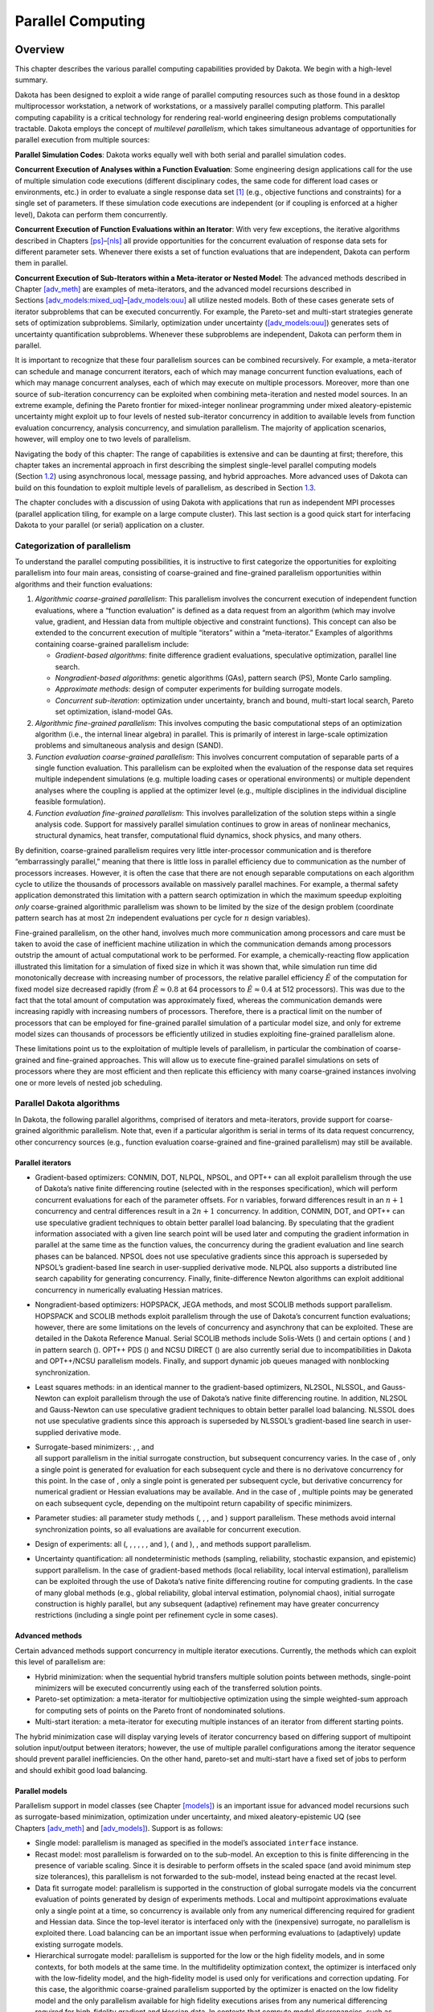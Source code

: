 .. _parallel:

Parallel Computing
==================

.. _`parallel:overview`:

Overview
--------

This chapter describes the various parallel computing capabilities
provided by Dakota. We begin with a high-level summary.

Dakota has been designed to exploit a wide range of parallel computing
resources such as those found in a desktop multiprocessor workstation, a
network of workstations, or a massively parallel computing platform.
This parallel computing capability is a critical technology for
rendering real-world engineering design problems computationally
tractable. Dakota employs the concept of *multilevel parallelism*, which
takes simultaneous advantage of opportunities for parallel execution
from multiple sources:

**Parallel Simulation Codes**: Dakota works equally well with both
serial and parallel simulation codes.

**Concurrent Execution of Analyses within a Function Evaluation**: Some
engineering design applications call for the use of multiple simulation
code executions (different disciplinary codes, the same code for
different load cases or environments, etc.) in order to evaluate a
single response data set [1]_ (e.g., objective functions and
constraints) for a single set of parameters. If these simulation code
executions are independent (or if coupling is enforced at a higher
level), Dakota can perform them concurrently.

**Concurrent Execution of Function Evaluations within an Iterator**:
With very few exceptions, the iterative algorithms described in
Chapters `[ps] <#ps>`__–`[nls] <#nls>`__ all provide opportunities for
the concurrent evaluation of response data sets for different parameter
sets. Whenever there exists a set of function evaluations that are
independent, Dakota can perform them in parallel.

**Concurrent Execution of Sub-Iterators within a Meta-iterator or Nested
Model**: The advanced methods described in
Chapter `[adv_meth] <#adv_meth>`__ are examples of meta-iterators, and
the advanced model recursions described in
Sections `[adv_models:mixed_uq] <#adv_models:mixed_uq>`__–`[adv_models:ouu] <#adv_models:ouu>`__
all utilize nested models. Both of these cases generate sets of iterator
subproblems that can be executed concurrently. For example, the
Pareto-set and multi-start strategies generate sets of optimization
subproblems. Similarly, optimization under uncertainty
(`[adv_models:ouu] <#adv_models:ouu>`__) generates sets of uncertainty
quantification subproblems. Whenever these subproblems are independent,
Dakota can perform them in parallel.

It is important to recognize that these four parallelism sources can be
combined recursively. For example, a meta-iterator can schedule and
manage concurrent iterators, each of which may manage concurrent
function evaluations, each of which may manage concurrent analyses, each
of which may execute on multiple processors. Moreover, more than one
source of sub-iteration concurrency can be exploited when combining
meta-iteration and nested model sources. In an extreme example, defining
the Pareto frontier for mixed-integer nonlinear programming under mixed
aleatory-epistemic uncertainty might exploit up to four levels of nested
sub-iterator concurrency in addition to available levels from function
evaluation concurrency, analysis concurrency, and simulation
parallelism. The majority of application scenarios, however, will employ
one to two levels of parallelism.

Navigating the body of this chapter: The range of capabilities is
extensive and can be daunting at first; therefore, this chapter takes an
incremental approach in first describing the simplest single-level
parallel computing models (Section `1.2 <#parallel:SLP>`__) using
asynchronous local, message passing, and hybrid approaches. More
advanced uses of Dakota can build on this foundation to exploit multiple
levels of parallelism, as described in Section `1.3 <#parallel:MLP>`__.

The chapter concludes with a discussion of using Dakota with
applications that run as independent MPI processes (parallel application
tiling, for example on a large compute cluster). This last section is a
good quick start for interfacing Dakota to your parallel (or serial)
application on a cluster.

.. _`parallel:overview:cat`:

Categorization of parallelism
~~~~~~~~~~~~~~~~~~~~~~~~~~~~~

To understand the parallel computing possibilities, it is instructive to
first categorize the opportunities for exploiting parallelism into four
main areas, consisting of coarse-grained and
fine-grained parallelism opportunities within algorithms and their
function evaluations:

#. *Algorithmic coarse-grained parallelism*: This parallelism involves
   the concurrent execution of independent function evaluations, where a
   “function evaluation” is defined as a data request from an algorithm
   (which may involve value, gradient, and Hessian data from multiple
   objective and constraint functions). This concept can also be
   extended to the concurrent execution of multiple “iterators” within a
   “meta-iterator.” Examples of algorithms containing coarse-grained
   parallelism include:

   -  *Gradient-based algorithms*: finite difference gradient
      evaluations, speculative optimization, parallel line search.

   -  *Nongradient-based algorithms*: genetic algorithms (GAs), pattern
      search (PS), Monte Carlo sampling.

   -  *Approximate methods*: design of computer experiments for building
      surrogate models.

   -  *Concurrent sub-iteration*: optimization under uncertainty, branch
      and bound, multi-start local search, Pareto set optimization,
      island-model GAs.

#. *Algorithmic fine-grained parallelism*: This involves computing the
   basic computational steps of an optimization algorithm (i.e., the
   internal linear algebra) in parallel. This is primarily of interest
   in large-scale optimization problems and simultaneous analysis and
   design (SAND).

#. *Function evaluation coarse-grained parallelism*: This involves
   concurrent computation of separable parts of a single function
   evaluation. This parallelism can be exploited when the evaluation of
   the response data set requires multiple independent simulations (e.g.
   multiple loading cases or operational environments) or multiple
   dependent analyses where the coupling is applied at the optimizer
   level (e.g., multiple disciplines in the individual discipline
   feasible formulation).

#. *Function evaluation fine-grained parallelism*: This involves
   parallelization of the solution steps within a single analysis code.
   Support for massively parallel simulation continues to grow in areas
   of nonlinear mechanics, structural dynamics, heat transfer,
   computational fluid dynamics, shock physics, and many others.

By definition, coarse-grained parallelism requires very little
inter-processor communication and is therefore “embarrassingly
parallel,” meaning that there is little loss in parallel efficiency due
to communication as the number of processors increases. However, it is
often the case that there are not enough separable computations on each
algorithm cycle to utilize the thousands of processors available on
massively parallel machines. For example, a thermal safety
application demonstrated this limitation with
a pattern search optimization in which the maximum speedup exploiting
*only* coarse-grained algorithmic parallelism was shown to be limited by
the size of the design problem (coordinate pattern search has at most
:math:`2n` independent evaluations per cycle for :math:`n` design
variables).

Fine-grained parallelism, on the other hand, involves much more
communication among processors and care must be taken to avoid the case
of inefficient machine utilization in which the communication demands
among processors outstrip the amount of actual computational work to be
performed. For example, a chemically-reacting flow
application illustrated this limitation for a
simulation of fixed size in which it was shown that, while simulation
run time did monotonically decrease with increasing number of
processors, the relative parallel efficiency :math:`\hat{E}` of the
computation for fixed model size decreased rapidly (from
:math:`\hat{E} \approx 0.8` at 64 processors to
:math:`\hat{E} \approx 0.4` at 512 processors). This was due to the fact
that the total amount of computation was approximately fixed, whereas
the communication demands were increasing rapidly with increasing
numbers of processors. Therefore, there is a practical limit on the
number of processors that can be employed for fine-grained parallel
simulation of a particular model size, and only for extreme model sizes
can thousands of processors be efficiently utilized in studies
exploiting fine-grained parallelism alone.

These limitations point us to the exploitation of multiple levels of
parallelism, in particular the combination of coarse-grained and
fine-grained approaches. This will allow us to execute fine-grained
parallel simulations on sets of processors where they are most efficient
and then replicate this efficiency with many coarse-grained instances
involving one or more levels of nested job scheduling.

.. _`parallel:algorithms`:

Parallel Dakota algorithms
~~~~~~~~~~~~~~~~~~~~~~~~~~

In Dakota, the following parallel algorithms, comprised of iterators and
meta-iterators, provide support for coarse-grained algorithmic
parallelism. Note that, even if a particular algorithm is serial in
terms of its data request concurrency, other concurrency sources (e.g.,
function evaluation coarse-grained and fine-grained parallelism) may
still be available.

.. _`parallel:algorithms:iterators`:

Parallel iterators
^^^^^^^^^^^^^^^^^^

-  Gradient-based optimizers: CONMIN, DOT, NLPQL, NPSOL, and OPT++ can
   all exploit parallelism through the use of Dakota’s native finite
   differencing routine (selected with in the responses specification),
   which will perform concurrent evaluations for each of the parameter
   offsets. For ``n`` variables, forward differences result in an
   :math:`n+1` concurrency and central differences result in a
   :math:`2n+1` concurrency. In addition, CONMIN, DOT, and OPT++ can use
   speculative gradient techniques to obtain
   better parallel load balancing. By speculating that the gradient
   information associated with a given line search point will be used
   later and computing the gradient information in parallel at the same
   time as the function values, the concurrency during the gradient
   evaluation and line search phases can be balanced. NPSOL does not use
   speculative gradients since this approach is superseded by NPSOL’s
   gradient-based line search in user-supplied derivative mode. NLPQL
   also supports a distributed line search capability for generating
   concurrency. Finally, finite-difference
   Newton algorithms can exploit additional concurrency in numerically
   evaluating Hessian matrices.

-  Nongradient-based optimizers: HOPSPACK, JEGA methods, and most SCOLIB
   methods support parallelism. HOPSPACK and SCOLIB methods exploit
   parallelism through the use of Dakota’s concurrent function
   evaluations; however, there are some limitations on the levels of
   concurrency and asynchrony that can be exploited. These are detailed
   in the Dakota Reference Manual. Serial SCOLIB methods include
   Solis-Wets () and certain options ( and ) in pattern search (). OPT++
   PDS () and NCSU DIRECT () are also currently serial due to
   incompatibilities in Dakota and OPT++/NCSU parallelism models.
   Finally, and support dynamic job queues managed with nonblocking
   synchronization.

-  Least squares methods: in an identical manner to the gradient-based
   optimizers, NL2SOL, NLSSOL, and Gauss-Newton can exploit parallelism
   through the use of Dakota’s native finite differencing routine. In
   addition, NL2SOL and Gauss-Newton can use speculative gradient
   techniques to obtain better parallel load balancing. NLSSOL does not
   use speculative gradients since this approach is superseded by
   NLSSOL’s gradient-based line search in user-supplied derivative mode.

-  | Surrogate-based minimizers: , , and
   | all support parallelism in the initial surrogate construction, but
     subsequent concurrency varies. In the case of , only a single point
     is generated for evaluation for each subsequent cycle and there is
     no derivatove concurrency for this point. In the case of , only a
     single point is generated per subsequent cycle, but derivative
     concurrency for numerical gradient or Hessian evaluations may be
     available. And in the case of , multiple points may be generated on
     each subsequent cycle, depending on the multipoint return
     capability of specific minimizers.

-  Parameter studies: all parameter study methods (, , , and ) support
   parallelism. These methods avoid internal synchronization points, so
   all evaluations are available for concurrent execution.

-  Design of experiments: all (, , , , , , and ), ( and ), , and methods
   support parallelism.

-  Uncertainty quantification: all nondeterministic methods (sampling,
   reliability, stochastic expansion, and epistemic) support
   parallelism. In the case of gradient-based methods (local
   reliability, local interval estimation), parallelism can be exploited
   through the use of Dakota’s native finite differencing routine for
   computing gradients. In the case of many global methods (e.g., global
   reliability, global interval estimation, polynomial chaos), initial
   surrogate construction is highly parallel, but any subsequent
   (adaptive) refinement may have greater concurrency restrictions
   (including a single point per refinement cycle in some cases).

.. _`parallel:algorithms:adv_meth`:

Advanced methods
^^^^^^^^^^^^^^^^

Certain advanced methods support concurrency in multiple iterator
executions. Currently, the methods which can exploit this level of
parallelism are:

-  Hybrid minimization: when the sequential hybrid transfers multiple
   solution points between methods, single-point minimizers will be
   executed concurrently using each of the transferred solution points.

-  Pareto-set optimization: a meta-iterator for multiobjective
   optimization using the simple weighted-sum approach for computing
   sets of points on the Pareto front of nondominated solutions.

-  Multi-start iteration: a meta-iterator for executing multiple
   instances of an iterator from different starting points.

The hybrid minimization case will display varying levels of iterator
concurrency based on differing support of multipoint solution
input/output between iterators; however, the use of multiple parallel
configurations among the iterator sequence should prevent parallel
inefficiencies. On the other hand, pareto-set and multi-start have a
fixed set of jobs to perform and should exhibit good load balancing.

.. _`parallel:algorithms:models`:

Parallel models
^^^^^^^^^^^^^^^

Parallelism support in model classes (see
Chapter `[models] <#models>`__) is an important issue for advanced model
recursions such as surrogate-based minimization, optimization under
uncertainty, and mixed aleatory-epistemic UQ (see
Chapters `[adv_meth] <#adv_meth>`__ and `[adv_models] <#adv_models>`__).
Support is as follows:

-  Single model: parallelism is managed as specified in the model’s
   associated ``interface`` instance.

-  Recast model: most parallelism is forwarded on to the sub-model. An
   exception to this is finite differencing in the presence of variable
   scaling. Since it is desirable to perform offsets in the scaled space
   (and avoid minimum step size tolerances), this parallelism is not
   forwarded to the sub-model, instead being enacted at the recast
   level.

-  Data fit surrogate model: parallelism is supported in the
   construction of global surrogate models via the concurrent evaluation
   of points generated by design of experiments methods. Local and
   multipoint approximations evaluate only a single point at a time, so
   concurrency is available only from any numerical differencing
   required for gradient and Hessian data. Since the top-level iterator
   is interfaced only with the (inexpensive) surrogate, no parallelism
   is exploited there. Load balancing can be an important issue when
   performing evaluations to (adaptively) update existing surrogate
   models.

-  Hierarchical surrogate model: parallelism is supported for the low or
   the high fidelity models, and in some contexts, for both models at
   the same time. In the multifidelity optimization context, the
   optimizer is interfaced only with the low-fidelity model, and the
   high-fidelity model is used only for verifications and correction
   updating. For this case, the algorithmic coarse-grained parallelism
   supported by the optimizer is enacted on the low fidelity model and
   the only parallelism available for high fidelity executions arises
   from any numerical differencing required for high-fidelity gradient
   and Hessian data. In contexts that compute model discrepancies, such
   as multifidelity UQ, the algorithmic concurrency involves evaluation
   of both low and high fidelity models, so parallel schedulers can
   exploit simultaneous concurrency for both models.

-  Nested model: concurrent executions of the optional interface and
   concurrent executions of the sub-iterator are supported and are
   synchronized in succession. Currently, synchronization is blocking
   (all concurrent evaluations are completed before new batches are
   scheduled); nonblocking schedulers (see `1.2 <#parallel:SLP>`__) may
   be supported in time. Nested model concurrency and meta-iterator
   concurrency (Section `1.1.2.2 <#parallel:algorithms:adv_meth>`__) may
   be combined within an arbitrary number of levels of recursion.
   Primary clients for this capability include optimization under
   uncertainty and mixed aleatory-epistemic UQ (see
   Section `[models:nested] <#models:nested>`__).

.. _`parallel:SLP`:

Single-level parallelism
------------------------

Dakota’s parallel facilities support a broad range of computing
hardware, from custom massively parallel supercomputers on the high end,
to clusters and networks of workstations in the middle range, to desktop
multiprocessors on the low end. Given the reduced scale in the middle to
low ranges, it is more common to exploit only one of the levels of
parallelism; however, this can still be quite effective in reducing the
time to obtain a solution. Three single-level parallelism models will be
discussed, and are depicted in Figure `1.1 <#parallel:figure03>`__:

.. figure:: img/ex_in_hy_job_management.png
   :alt: External, internal, and hybrid job management.
   :name: parallel:figure03
   :width: 60mm

   External, internal, and hybrid job management.

-  *asynchronous local*: Dakota executes on a single processor, but
   launches multiple jobs concurrently using asynchronous job launching
   techniques.

-  *message passing*: Dakota executes in parallel using message passing
   to communicate between processors. A single job is launched per
   processor using synchronous job launching techniques.

-  *hybrid*: a combination of message passing and asynchronous local.
   Dakota executes in parallel across multiple processors and launches
   concurrent jobs on each processor.

In each of these cases, jobs are executing concurrently and must be
collected in some manner for return to an algorithm. Blocking and
nonblocking approaches are provided for this, where the blocking
approach is used in most cases:

-  *blocking synchronization*: all jobs in the queue are completed
   before exiting the scheduler and returning the set of results to the
   algorithm. The job queue fills and then empties completely, which
   provides a synchronization point for the algorithm.

-  *nonblocking synchronization*: the job queue is dynamic, with jobs
   entering and leaving continuously. There are no defined
   synchronization points for the algorithm, which requires specialized
   algorithm logic (only currently supported by
   ``coliny_pattern_search`` and ``asynch_pattern_search``, which are
   sometimes referred to as “fully asynchronous” algorithms).

Given these job management capabilities, it is worth noting that the
popular term “asynchronous” can be ambiguous when used in isolation. In
particular, it can be important to qualify whether one is referring to
“asynchronous job launch” (synonymous with any of the three concurrent
job launch approaches described above) or “asynchronous job recovery”
(synonymous with the latter nonblocking job synchronization approach).

.. _`parallel:SLP:local`:

Asynchronous Local Parallelism
~~~~~~~~~~~~~~~~~~~~~~~~~~~~~~

This section describes software components which manage simulation
invocations local to a processor. These invocations may be either
synchronous (i.e., blocking) or asynchronous (i.e., nonblocking).
Synchronous evaluations proceed one at a time with the evaluation
running to completion before control is returned to Dakota. Asynchronous
evaluations are initiated such that control is returned to Dakota
immediately, prior to evaluation completion, thereby allowing the
initiation of additional evaluations which will execute concurrently.

The synchronous local invocation capabilities are used in two contexts:
(1) by themselves to provide serial execution on a single processor, and
(2) in combination with Dakota’s message-passing schedulers to provide
function evaluations local to each processor. Similarly, the
asynchronous local invocation capabilities are used in two contexts: (1)
by themselves to launch concurrent jobs from a single processor that
rely on external means (e.g., operating system, job queues) for
assignment to other processors, and (2) in combination with Dakota’s
message-passing schedulers to provide a hybrid parallelism (see
Section `1.2.3 <#parallel:SLP:hybrid>`__). Thus, Dakota supports any of
the four combinations of synchronous or asynchronous local combined with
message passing or without.

Asynchronous local schedulers may be used for managing concurrent
function evaluations requested by an iterator or for managing concurrent
analyses within each function evaluation. The former iterator/evaluation
concurrency supports either blocking (all jobs in the queue must be
completed by the scheduler) or nonblocking (dynamic job queue may shrink
or expand) synchronization, where blocking synchronization is used by
most iterators and nonblocking synchronization is used by fully
asynchronous algorithms such as ``asynch_pattern_search`` and
``coliny_pattern_search``. The latter evaluation/analysis concurrency is
restricted to blocking synchronization. The “Asynchronous Local” column
in Table `1.1 <#parallel:table01>`__ summarizes these capabilities.

Dakota supports three local simulation invocation approaches based on
the direct function, system call, and fork simulation interfaces. For
each of these cases, an input filter, one or more analysis drivers, and
an output filter make up the interface, as described in
Section `[interfaces:components] <#interfaces:components>`__.

.. _`parallel:SLP:local:direct`:

Direct function synchronization
^^^^^^^^^^^^^^^^^^^^^^^^^^^^^^^

The direct function capability may be used synchronously. Synchronous
operation of the direct function simulation interface involves a
standard procedure call to the input filter, if present, followed by
calls to one or more simulations, followed by a call to the output
filter, if present (refer to
Sections `[interfaces:sim] <#interfaces:sim>`__-`[interfaces:components] <#interfaces:components>`__
for additional details and examples). Each of these components must be
linked as functions within Dakota. Control does not return to the
calling code until the evaluation is completed and the response object
has been populated.

Asynchronous operation will be supported in the future and will involve
the use of multithreading (e.g., POSIX threads) to accomplish multiple
simultaneous simulations. When spawning a thread (e.g., using
``pthread_create``), control returns to the calling code after the
simulation is initiated. In this way, multiple threads can be created
simultaneously. An array of responses corresponding to the multiple
threads of execution would then be recovered in a synchronize operation
(e.g., using ``pthread_join``).

.. _`parallel:SLP:local:system`:

System call synchronization
^^^^^^^^^^^^^^^^^^^^^^^^^^^

The system call capability may be used synchronously or asynchronously.
In both cases, the ``system`` utility from the standard C library is
used. Synchronous operation of the system call simulation interface
involves spawning the system call (containing the filters and analysis
drivers bound together with parentheses and semi-colons) in the
foreground. Control does not return to the calling code until the
simulation is completed and the response file has been written. In this
case, the possibility of a race condition (see below) does not exist and
any errors during response recovery will cause an immediate abort of the
Dakota process (note: detection of the string “fail” is not a response
recovery error; see Chapter `[failure] <#failure>`__).

Asynchronous operation involves spawning the system call in the
background, continuing with other tasks (e.g., spawning other system
calls), periodically checking for process completion, and finally
retrieving the results. An array of responses corresponding to the
multiple system calls is recovered in a synchronize operation.

In this synchronize operation, completion of a function evaluation is
detected by testing for the existence of the evaluation’s results file
using the ``stat`` utility. Care must be taken
when using asynchronous system calls since they are prone to the race
condition in which the results file passes the existence test but the
recording of the function evaluation results in the file is incomplete.
In this case, the read operation performed by Dakota will result in an
error due to an incomplete data set. In order to address this problem,
Dakota contains exception handling which allows for a fixed number of
response read failures per asynchronous system call evaluation. The
number of allowed failures must have a limit, so that an actual response
format error (unrelated to the race condition) will eventually abort the
system. Therefore, to reduce the possibility of exceeding the limit on
allowable read failures, *the user’s interface should minimize the
amount of time an incomplete results file exists in the directory where
its status is being tested*. This can be accomplished through two
approaches: (1) delay the creation of the results file until the
simulation computations are complete and all of the response data is
ready to be written to the results file, or (2) perform the simulation
computations in a subdirectory, and as a last step, move the completed
results file into the main working directory where its existence is
being queried.

If concurrent simulations are executing in a shared disk space, then
care must be taken to maintain independence of the simulations. In
particular, the parameters and results files used to communicate between
Dakota and the simulation, as well as any other files used by this
simulation, must be protected from other files of the same name used by
the other concurrent simulations. With respect to the parameters and
results files, these files may be made unique through the use of the
``file_tag`` option (e.g., , , etc.) or the default temporary file
option (e.g., , etc.). However, if additional simulation files must be
protected (e.g., , , , , etc.), then an effective approach is to create
a tagged working subdirectory for each simulation instance.
Section `[interfaces:building] <#interfaces:building>`__ provides an
example system call interface that demonstrates both the use of tagged
working directories and the relocation of completed results files to
avoid the race condition.

.. _`parallel:SLP:local:fork`:

Fork synchronization
^^^^^^^^^^^^^^^^^^^^

The fork capability is quite similar to the system call; however, it has
the advantage that asynchronous fork invocations can avoid the results
file race condition that may occur with asynchronous system calls (see
Section `[interfaces:which] <#interfaces:which>`__). The fork interface
invokes the filters and analysis drivers using the ``fork`` and ``exec``
family of functions, and completion of these processes is detected using
the ``wait`` family of functions. Since ``wait`` is based on a process
id handle rather than a file existence test, an incomplete results file
is not an issue.

Depending on the platform, the fork simulation interface executes either
a ``vfork`` or a ``fork`` call. These calls generate a new child process
with its own UNIX process identification number, which functions as a
copy of the parent process (dakota). The ``execvp`` function is then
called by the child process, causing it to be replaced by the analysis
driver or filter. For synchronous operation, the parent dakota process
then awaits completion of the forked child process through a blocking
call to ``waitpid``. On most platforms, the ``fork/exec`` procedure is
efficient since it operates in a copy-on-write mode, and no copy of the
parent is actually created. Instead, the parents address space is
borrowed until the ``exec`` function is called.

The ``fork/exec`` behavior for asynchronous operation is similar to that
for synchronous operation, the only difference being that dakota invokes
multiple simulations through the ``fork/exec`` procedure prior to
recovering response results for these jobs using the ``wait`` function.
The combined use of ``fork/exec`` and ``wait`` functions in asynchronous
mode allows the scheduling of a specified number of concurrent function
evaluations and/or concurrent analyses.

.. _`parallel:SLP:local:ex`:

Asynchronous Local Example
^^^^^^^^^^^^^^^^^^^^^^^^^^

The test file computes 49 orthogonal array samples, which may be
evaluated concurrently using parallel computing. When executing Dakota
with this input file on a single processor, the following execution
syntax may be used:

.. container:: small

   ::

          dakota -i dakota_dace.in

For serial execution (the default), the interface specification within
would appear similar to

.. container:: small

   ::

          interface,
                  system
                    analysis_driver = 'text_book'

which results in function evaluation output similar to the following
(for ``output`` set to ``quiet`` mode):

.. container:: small

   ::

          >>>>> Running dace iterator.
          
          DACE method = 12 Samples = 49 Symbols = 7 Seed (user-specified) = 5
          
          ------------------------------
          Begin       I1 Evaluation    1
          ------------------------------
          text_book /tmp/fileia6gVb /tmp/filedDo5MH
          
          ------------------------------
          Begin       I1 Evaluation    2
          ------------------------------
          text_book /tmp/fileyfkQGd /tmp/fileAbmBAJ
          
          <snip>
          
          <<<<< Iterator dace completed.

where it is evident that each function evaluation is being performed
sequentially.

| For parallel execution using asynchronous local approaches, the Dakota
  execution syntax is unchanged as Dakota is still launched on a single
  processor. However, the interface specification is augmented to
  include the
| ``asynchronous`` keyword with optional concurrency limiter to indicate
  that multiple ``analysis_driver`` instances will be executed
  concurrently:

.. container:: small

   ::

          interface,
                  system asynchronous evaluation_concurrency = 4
                    analysis_driver = 'text_book'

which results in output excerpts similar to the following:

.. container:: small

   ::

          >>>>> Running dace iterator.
          
          DACE method = 12 Samples = 49 Symbols = 7 Seed (user-specified) = 5
          
          ------------------------------
          Begin       I1 Evaluation    1
          ------------------------------
          (Asynchronous job 1 added to I1 queue)
          
          ------------------------------
          Begin       I1 Evaluation    2
          ------------------------------
          (Asynchronous job 2 added to I1 queue)
          
          <snip>
          
          ------------------------------
          Begin       I1 Evaluation   49
          ------------------------------
          (Asynchronous job 49 added to I1 queue)
          
          Blocking synchronize of 49 asynchronous evaluations
          First pass: initiating 4 local asynchronous jobs
          Initiating I1 evaluation 1
          text_book /tmp/fileuLcfBp /tmp/file6XIhpm &
          Initiating I1 evaluation 2
          text_book /tmp/fileeC29dj /tmp/fileIdA22f &
          Initiating I1 evaluation 3
          text_book /tmp/fileuhCESc /tmp/fileajLgI9 &
          Initiating I1 evaluation 4
          text_book /tmp/filevJHMy6 /tmp/fileHFKip3 &
          Second pass: scheduling 45 remaining local asynchronous jobs
          Waiting on completed jobs
          I1 evaluation 1 has completed
          I1 evaluation 2 has completed
          I1 evaluation 3 has completed
          Initiating I1 evaluation 5
          text_book /tmp/fileISsjh0 /tmp/fileSaek9W &
          Initiating I1 evaluation 6
          text_book /tmp/filefN271T /tmp/fileSNYVUQ &
          Initiating I1 evaluation 7
          text_book /tmp/filebAQaON /tmp/fileaMPpHK &
          I1 evaluation 49 has completed
          
          <snip>
          
          <<<<< Iterator dace completed.

where it is evident that each of the 49 jobs is first queued and then a
blocking synchronization is performed. This synchronization uses a
simple scheduler that initiates 4 jobs and then replaces completing jobs
with new ones until all 49 are complete.

The default job concurrency for asynchronous local parallelism is all
that is available from the algorithm (49 in this case), which could be
too many for the computational resources or their usage policies. The
concurrency level specification (4 in this case) instructs the scheduler
to keep 4 jobs running concurrently, which would be appropriate for,
e.g., a dual-processor dual-core workstation. In this case, it is the
operating system’s responsibility to assign the concurrent ``text_book``
jobs to available processors/cores. Specifying greater concurrency than
that supported by the hardware will result in additional context
switching within a multitasking operating system and will generally
degrade performance. Note however that, in this example, there are a
total of 5 processes running, one for Dakota and four for the concurrent
function evaluations. Since the Dakota process checks periodically for
job completion and sleeps in between checks, it is relatively
lightweight and does not require a dedicated processor.

.. _`parallel:SLP:local:sched`:

Local evaluation scheduling options
^^^^^^^^^^^^^^^^^^^^^^^^^^^^^^^^^^^

The default behavior for asynchronous local parallelism is for Dakota to
dispatch the next evaluation the local queue when one completes (and can
optionally be specified by ``local_evaluation_scheduling dynamic``. In
some cases, the simulation code interface benefits from knowing which
job number will replace a completed job. This includes some modes of
application tiling with certain MPI implementations, where sending a job
to the correct subset of available processors is done with relative node
scheduling. The keywords ``local_evaluation_scheduling static`` forces
this behavior, so a completed evaluation will be replaced with one
congruent modulo the evaluation concurrency. For example, with 6
concurrent jobs, eval number 2 will be replaced with eval number 8.
Examples of this usage can be seen in .

.. _`parallel:SLP:message`:

Message Passing Parallelism
~~~~~~~~~~~~~~~~~~~~~~~~~~~

Dakota uses a “single program-multiple data” (SPMD) parallel programming
model. It uses message-passing routines from the Message Passing
Interface (MPI)
standard, to communicate data between processors. The SPMD designation simply denotes
that the same Dakota executable is loaded on all processors during the
parallel invocation. This differs from the MPMD model (“multiple
program-multiple data”) which would have the Dakota executable on one or
more processors communicating directly with simulator executables on
other processors. The MPMD model has some advantages, but heterogeneous
executable loads are not supported by all parallel environments.
Moreover, the MPMD model requires simulation code intrusion on the same
order as conversion to a subroutine, so subroutine conversion (see
Section `[advint:direct] <#advint:direct>`__) in a direct-linked SPMD
model is preferred.

.. _`parallel:SLP:message:part`:

Partitioning
^^^^^^^^^^^^

A level of message passing parallelism can use either of two processor
partitioning models:

-  *Dedicated master*: a single processor is dedicated to scheduling
   operations and the remaining processors are split into server
   partitions.

-  *Peer partition*: all processors are allocated to server partitions
   and the loss of a processor to scheduling is avoided.

These models are depicted in Figure `1.2 <#parallel:figure01>`__. The
peer partition is desirable since it utilizes all processors for
computation; however, it requires either the use of sophisticated
mechanisms for distributed scheduling or a problem for which static
scheduling of concurrent work performs well (see *Scheduling* below). If
neither of these characteristics is present, then use of the dedicated
master partition supports a dynamic scheduling which assures that server
idleness is minimized.

.. figure:: img/comm_partitioning.png
   :alt: Communicator partitioning models.
   :name: parallel:figure01
   :width: 70mm

   Communicator partitioning models.

.. _`parallel:SLP:message:sched`:

Scheduling
^^^^^^^^^^

The following scheduling approaches are available within a level of
message passing parallelism:

-  *Dynamic scheduling*: in the dedicated master model, the master
   processor manages a single processing queue and maintains a
   prescribed number of jobs (usually one) active on each slave. Once a
   slave server has completed a job and returned its results, the master
   assigns the next job to this slave. Thus, the job assignment on the
   master adapts to the job completion speed on the slaves. This
   provides a simple dynamic scheduler in that heterogeneous processor
   speeds and/or job durations are naturally handled, provided there are
   sufficient instances scheduled through the servers to balance the
   variation. In the case of a peer partition, dynamic schedulers can
   also be employed, provided that peer 1 can employ nonblocking
   synchronization of its local evaluations. This allows it to balance
   its local work with servicing job assignments and returns from the
   other peers.

-  *Static scheduling*: if scheduling is statically determined at
   start-up, then no master processor is needed to direct traffic and a
   peer partitioning approach is applicable. If the static schedule is a
   good one (ideal conditions), then this approach will have superior
   performance. However, heterogeneity, when not known *a priori*, can
   very quickly degrade performance since there is no mechanism to
   adapt.

Message passing schedulers may be used for managing concurrent
sub-iterator executions within a meta-iterator, concurrent evaluations
within an iterator, or concurrent analyses within an evaluation. In the
former and latter cases, the message passing scheduler is currently
restricted to blocking synchronization, in that all jobs in the queue
are completed before exiting the scheduler and returning the set of
results to the algorithm. Nonblocking message-passing scheduling is
supported for the iterator–evaluation concurrency level in support of
fully asynchronous algorithms (e.g., ``asynch_pattern_search`` and
``coliny_pattern_search``) that avoid synchronization points that can
harm scaling.

Message passing is also used within a fine-grained parallel simulation
code, although this is separate from Dakota’s capabilities (Dakota may,
at most, pass a communicator partition to the simulation). The “Message
Passing” column in Table `1.1 <#parallel:table01>`__ summarizes these
capabilities.

.. _`parallel:SLP:message:ex`:

Message Passing Example
^^^^^^^^^^^^^^^^^^^^^^^

Revisiting the test file , Dakota will now compute the 49 orthogonal
array samples using a message passing approach. In this case, a parallel
launch utility is used to execute Dakota across multiple processors
using syntax similar to the following:

.. container:: small

   ::

          mpirun -np 5 -machinefile machines dakota -i dakota_dace.in

| Since the asynchronous local parallelism will not be used, the
  interface specification does not include the
| ``asynchronous`` keyword and would appear similar to:

.. container:: small

   ::

          interface,
                  system
                    analysis_driver = 'text_book'

The relevant excerpts from the Dakota output for a dedicated master
partition and dynamic schedule, the default when the maximum concurrency
(49) exceeds the available capacity (5), would appear similar to the
following:

.. container:: small

   ::

          Running MPI Dakota executable in parallel on 5 processors.
          -----------------------------------------------------------------------------
          DAKOTA parallel configuration:
          
          Level                       num_servers    procs_per_server    partition
          -----                       -----------    ----------------    ---------
          concurrent evaluations           5                1            peer
          concurrent analyses              1                1            peer
          multiprocessor analysis          1               N/A           N/A
          
          Total parallelism levels =   1 (1 dakota, 0 analysis)
          -----------------------------------------------------------------------------
          >>>>> Executing environment.
          
          >>>>> Running dace iterator.
          
          DACE method = 12 Samples = 49 Symbols = 7 Seed (user-specified) = 5
          
          ------------------------------
          Begin       I1 Evaluation    1
          ------------------------------
          (Asynchronous job 1 added to I1 queue)
          
          ------------------------------
          Begin       I1 Evaluation    2
          ------------------------------
          (Asynchronous job 2 added to I1 queue)
          
          <snip>
          
          ------------------------------
          Begin       I1 Evaluation   49
          ------------------------------
          (Asynchronous job 49 added to I1 queue)
          
          Blocking synchronize of 49 asynchronous evaluations
          Peer dynamic schedule: first pass assigning 4 jobs among 4 remote peers
          Peer 1 assigning I1 evaluation 1 to peer 2
          Peer 1 assigning I1 evaluation 2 to peer 3
          Peer 1 assigning I1 evaluation 3 to peer 4
          Peer 1 assigning I1 evaluation 4 to peer 5
          Peer dynamic schedule: first pass launching 1 local jobs
          Initiating I1 evaluation 5
          text_book /tmp/file5LRsBu /tmp/fileT2mS65 &
          Peer dynamic schedule: second pass scheduling 44 remaining jobs
          Initiating I1 evaluation 5
          text_book /tmp/file5LRsBu /tmp/fileT2mS65 &
          Peer dynamic schedule: second pass scheduling 44 remaining jobs
          I1 evaluation 5 has completed
          Initiating I1 evaluation 6
          text_book /tmp/fileZJaODH /tmp/filewoUJaj &
          I1 evaluation 2 has returned from peer server 3
          Peer 1 assigning I1 evaluation 7 to peer 3
          I1 evaluation 4 has returned from peer server 5
          
          <snip>
          
          I1 evaluation 46 has returned from peer server 2
          I1 evaluation 49 has returned from peer server 5
          <<<<< Function evaluation summary (I1): 49 total (49 new, 0 duplicate)
          
          <<<<< Iterator dace completed.

where it is evident that each of the 49 jobs is first queued and then a
blocking synchronization is performed. This synchronization uses a
dynamic scheduler that initiates five jobs, one on each of five
evaluation servers, and then replaces completing jobs with new ones
until all 49 are complete. It is important to note that job execution
local to each of the four servers is synchronous.

.. _`parallel:SLP:hybrid`:

Hybrid Parallelism
~~~~~~~~~~~~~~~~~~

The asynchronous local approaches described in
Section `1.2.1 <#parallel:SLP:local>`__ can be considered to rely on
*external* scheduling mechanisms, since it is generally the operating
system or some external queue/load sharing software that allocates jobs
to processors. Conversely, the message-passing approaches described in
Section `1.2.2 <#parallel:SLP:message>`__ rely on *internal* scheduling
mechanisms to distribute work among processors. These two approaches
provide building blocks which can be combined in a variety of ways to
manage parallelism at multiple levels. At one extreme, Dakota can
execute on a single processor and rely completely on external means to
map all jobs to processors (i.e., using asynchronous local approaches).
At the other extreme, Dakota can execute on many processors and manage
all levels of parallelism, including the parallel simulations, using
completely internal approaches (i.e., using message passing at all
levels as in Figure `1.3 <#parallel:figure02>`__). While all-internal or
all-external approaches are common cases, many additional approaches
exist between the two extremes in which some parallelism is managed
internally and some is managed externally.

These combined approaches are referred to as *hybrid* parallelism, since
the internal distribution of work based on message-passing is being
combined with external allocation using asynchronous local
approaches [2]_. Figure `1.1 <#parallel:figure03>`__ depicts the
asynchronous local, message-passing, and hybrid approaches for a
dedicated-master partition. Approaches (b) and (c) both use MPI
message-passing to distribute work from the master to the slaves, and
approaches (a) and (c) both manage asynchronous jobs local to a
processor. The hybrid approach (c) can be seen to be a combination of
(a) and (b) since jobs are being internally distributed to slave servers
through message-passing and each slave server is managing multiple
concurrent jobs using an asynchronous local approach. From a different
perspective, one could consider (a) and (b) to be special cases within
the range of configurations supported by (c). The hybrid approach is
useful for supercomputers that maintain a service/compute node
distinction and for supercomputers or networks of workstations that
involve clusters of symmetric multiprocessors (SMPs). In the
service/compute node case, concurrent multiprocessor simulations are
launched into the compute nodes from the service node partition. While
an asynchronous local approach from a single service node would be
sufficient, spreading the application load by running Dakota in parallel
across multiple service nodes results in better
performance. If the number of concurrent jobs
to be managed in the compute partition exceeds the number of available
service nodes, then hybrid parallelism is the preferred approach. In the
case of a cluster of SMPs (or network of multiprocessor workstations),
message-passing can be used to communicate between SMPs, and
asynchronous local approaches can be used within an SMP. Hybrid
parallelism can again result in improved performance, since the total
number of Dakota MPI processes is reduced in comparison to a pure
message-passing approach over all processors.

Hybrid schedulers may be used for managing concurrent evaluations within
an iterator or concurrent analyses within an evaluation. In the former
case, blocking or nonblocking synchronization can be used, whereas the
latter case is restricted to blocking synchronization. The “Hybrid”
column in Table `1.1 <#parallel:table01>`__ summarizes these
capabilities.

.. _`parallel:SLP:hybrid:ex`:

Hybrid Example
^^^^^^^^^^^^^^

Revisiting the test file , Dakota will now compute the 49 orthogonal
array samples using a hybrid approach. As for the message passing case,
a parallel launch utility is used to execute Dakota across multiple
processors:

.. container:: small

   ::

          mpirun -np 5 -machinefile machines dakota -i dakota_dace.in

Since the asynchronous local parallelism will also be used, the
interface specification includes the ``asynchronous`` keyword and
appears similar to

.. container:: small

   ::

          interface,
                  system asynchronous evaluation_concurrency = 2
                    analysis_driver = 'text_book'

In the hybrid case, the specification of the desired concurrency level
must be included, since the default is no longer all available (as it is
for asynchronous local parallelism). Rather the default is to employ
message passing parallelism, and hybrid parallelism is only available
through the specification of asynchronous concurrency greater than one.

The relevant excerpts of the Dakota output for a peer partition and
dynamic schedule , the default when the maximum concurrency (49) exceeds
the maximum available capacity (10), would appear similar to the
following:

.. container:: small

   ::

          Running MPI Dakota executable in parallel on 5 processors.
          
          -----------------------------------------------------------------------------
          DAKOTA parallel configuration:
          
          Level           num_servers    procs_per_server    partition
          -----           -----------    ----------------    ---------
          concurrent evaluations           5                1            peer
          concurrent analyses              1                1            peer
          multiprocessor analysis          1               N/A           N/A
          
          Total parallelism levels =   1 (1 dakota, 0 analysis)
          -----------------------------------------------------------------------------
          
          >>>>> Executing environment.
          
          >>>>> Running dace iterator.
          
          DACE method = 12 Samples = 49 Symbols = 7 Seed (user-specified) = 5
          
          ------------------------------
          Begin       I1 Evaluation    1
          ------------------------------
          (Asynchronous job 1 added to I1 queue)
          
          ------------------------------
          Begin       I1 Evaluation    2
          ------------------------------
          (Asynchronous job 2 added to I1 queue)
          
          <snip>
          
          Blocking synchronize of 49 asynchronous evaluations
          Peer dynamic schedule: first pass assigning 8 jobs among 4 remote peers
          Peer 1 assigning I1 evaluation 1 to peer 2
          Peer 1 assigning I1 evaluation 2 to peer 3
          Peer 1 assigning I1 evaluation 3 to peer 4
          Peer 1 assigning I1 evaluation 4 to peer 5
          Peer 1 assigning I1 evaluation 6 to peer 2
          Peer 1 assigning I1 evaluation 7 to peer 3
          Peer 1 assigning I1 evaluation 8 to peer 4
          Peer 1 assigning I1 evaluation 9 to peer 5
          Peer dynamic schedule: first pass launching 2 local jobs
          Initiating I1 evaluation 5
          text_book /tmp/fileJU1Ez2 /tmp/fileVGZzEX &
          Initiating I1 evaluation 10
          text_book /tmp/fileKfUgKS /tmp/fileMgZXPN &
          Peer dynamic schedule: second pass scheduling 39 remaining jobs
          
          <snip>
          
          I1 evaluation 49 has completed
          I1 evaluation 43 has returned from peer server 2
          I1 evaluation 44 has returned from peer server 3
          I1 evaluation 48 has returned from peer server 4
          I1 evaluation 47 has returned from peer server 2
          I1 evaluation 45 has returned from peer server 3
          <<<<< Function evaluation summary (I1): 49 total (49 new, 0 duplicate)
          
          <<<<< Iterator dace completed.

where it is evident that each of the 49 jobs is first queued and then a
blocking synchronization is performed. This synchronization uses a
dynamic scheduler that initiates ten jobs, two on each of five
evaluation servers, and then replaces completing jobs with new ones
until all 49 are complete. It is important to note that job execution
local to each of the four servers is asynchronous.

.. _`parallel:MLP`:

Multilevel parallelism
----------------------

Parallel computers within the Department of Energy national laboratories
have achieved nearly 20 quadrillion (:math:`10^{15}`) floating point
operations per second (20 petaFLOPS) in Linpack benchmarks. Planning for
"exascale" systems, rated at 1000 petaFLOPS, is well underway. This
performance is achieved through the use of massively parallel (MP)
processing using :math:`O[10^{5}-10^{6}]` processors. In order to
harness the power of these machines for performing design, uncertainty
quantification, and other systems analyses, parallel algorithms are
needed which are scalable to thousands of processors.

Dakota supports an open-ended number of levels of nested parallelism
which, as described in Section `1.1 <#parallel:overview>`__, can be
categorized into three types of concurrent job scheduling and four types
of parallelism: (a) concurrent iterators within a meta-iterator
(scheduled by Dakota), (b) concurrent function evaluations within each
iterator (scheduled by Dakota), (c) concurrent analyses within each
function evaluation (scheduled by Dakota), and (d) multiprocessor
analyses (work distributed by a parallel analysis code). In combination,
these parallelism levels can minimize efficiency losses and achieve near
linear scaling on MP computers. Types (a) and (b) are classified as
algorithmic coarse-grained parallelism, type (c) is function evaluation
coarse-grained parallelism, and type (d) is function evaluation
fine-grained parallelism (see
Section `1.1.1 <#parallel:overview:cat>`__). Algorithmic fine-grained
parallelism is not currently supported in Dakota, although this picture
is rapidly evolving.

A particular application may support one or more of these parallelism
types, and Dakota provides for convenient selection and combination of
multiple levels. If multiple types of parallelism can be exploited, then
the question may arise as to how the amount of parallelism at each level
should be selected so as to maximize the overall parallel efficiency of
the study. For performance analysis of multilevel parallelism
formulations and detailed discussion of these issues, refer
to TODO. In many cases, *the user may simply employ
Dakota’s automatic parallelism configuration facilities,* which
implement the recommendations from the aforementioned paper.

Figure `[fig:mlp_scaling] <#fig:mlp_scaling>`__ shows typical fixed-size
scaling performance using a modified version of the extended
``text_book`` problem (see
Section `[additional:textbook] <#additional:textbook>`__). Three levels
of parallelism (concurrent evaluations within an iterator, concurrent
analyses within each evaluation, and multiprocessor analyses) are
exercised within a modest partition of processors (circa year 2000).
Despite the use of a fixed problem size and the presence of some
idleness within the scheduling at multiple levels, the efficiency is
still reasonably high [3]_. Greater efficiencies are obtainable for
scaled speedup studies (or for larger problems in fixed-size studies)
and for problems optimized for minimal scheduler idleness (by, e.g.,
managing all concurrency in as few scheduling levels as possible). Note
that speedup and efficiency are measured relative to the case of a
single instance of a multiprocessor analysis, since it was desired to
investigate the effectiveness of the Dakota schedulers independent from
the efficiency of the parallel analysis.

.. _`parallel:MLP:local`:

Asynchronous Local Parallelism
~~~~~~~~~~~~~~~~~~~~~~~~~~~~~~

In most cases, the use of asynchronous local parallelism is the
termination point for multilevel parallelism, in that any level of
parallelism lower than an asynchronous local level will be serialized
(see discussion in Section `1.3.3 <#parallel:MLP:hybrid>`__). The
exception to this rule is reforking of forked processes for concurrent
analyses within forked evaluations. In this case, a new process is
created using fork for one of several concurrent evaluations; however,
the new process is not replaced immediately using exec. Rather, the new
process is reforked to create additional child processes for executing
concurrent analyses within each concurrent evaluation process. This
capability is not supported by system calls and provides one of the key
advantages to using fork over system (see
Section `[interfaces:which] <#interfaces:which>`__).

.. _`parallel:MLP:message`:

Message Passing Parallelism
~~~~~~~~~~~~~~~~~~~~~~~~~~~

.. _`parallel:MLP:message:partitioning`:

Partitioning of levels
^^^^^^^^^^^^^^^^^^^^^^

Dakota uses MPI communicators to identify groups of processors. The
global ``MPI_COMM_WORLD`` communicator provides the total set of
processors allocated to the Dakota run. ``MPI_COMM_WORLD`` can be
partitioned into new intra-communicators which each define a set of
processors to be used for a multiprocessor server. Each of these servers
may be further partitioned to nest one level of parallelism within the
next. At the lowest parallelism level, these intra-communicators can be
passed into a simulation for use as the simulation’s computational
context, provided that the simulation has been designed, or can be
modified, to be modular on a communicator (i.e., it does not assume
ownership of ``MPI_COMM_WORLD``). New intra-communicators are created
with the ``MPI_Comm_split`` routine, and in order to send messages
between these intra-communicators, new inter-communicators are created
with calls to ``MPI_Intercomm_create``. Multiple parallel configurations
(containing a set of communicator partitions) are allocated for use in
studies with multiple iterators and models (e.g., 16 servers of 64
processors each could be used for iteration on a lower fidelity model,
followed by two servers of 512 processors each for subsequent iteration
on a higher fidelity model), and can be alternated at run time. Each of
the parallel configurations are allocated at object construction time
and are reported at the beginning of the Dakota output.

Each tier within Dakota’s nested parallelism hierarchy can use the
dedicated master and peer partition approaches described in
Section `1.2.2.1 <#parallel:SLP:message:part>`__. To recursively
partition the subcommunicators of Figure `1.2 <#parallel:figure01>`__,
``COMM1/2/3`` in the dedicated master or peer partition case would be
further subdivided using the appropriate partitioning model for the next
lower level of parallelism.

.. _`parallel:MLP:message:scheduling`:

Scheduling within levels
^^^^^^^^^^^^^^^^^^^^^^^^

.. figure:: img/recursive_partitioning.png
   :alt: Recursive partitioning for nested parallelism.
   :name: parallel:figure02
   :width: 60mm

   Recursive partitioning for nested parallelism.

Dakota is designed to allow the freedom to configure each parallelism
level with either the dedicated master partition/dynamic scheduling
combination or the peer partition/static scheduling combination. In
addition, the iterator-evaluation level supports a peer
partition/dynamic scheduling option, and certain external libraries may
provide custom options. As an example,
Figure `1.3 <#parallel:figure02>`__ shows a case in which a branch and
bound meta-iterator employs peer partition/distributed scheduling at
level 1, each optimizer partition employs concurrent function
evaluations in a dedicated master partition/dynamic scheduling model at
level 2, and each function evaluation partition employs concurrent
multiprocessor analyses in a peer partition/static scheduling model at
level 3. In this case, ``MPI_COMM_WORLD`` is subdivided into
``optCOMM1/2/3/.../\tau_{1}``, each ``optCOMM`` is further subdivided
into ``evalCOMM0`` (master) and ``evalCOMM1/2/3/.../\tau_{2}`` (slaves),
and each slave ``evalCOMM`` is further subdivided into
``analCOMM1/2/3/.../\tau_{3}``. Logic for selecting the :math:`\tau_i`
that maximize overall efficiency is discussed
in TODO.

.. _`parallel:MLP:hybrid`:

Hybrid Parallelism
~~~~~~~~~~~~~~~~~~

Hybrid parallelism approaches can take several forms when used in the
multilevel parallel context. A conceptual boundary can be considered to
exist for which all parallelism above the boundary is managed internally
using message-passing and all parallelism below the boundary is managed
externally using asynchronous local approaches. Hybrid parallelism
approaches can then be categorized based on whether this boundary
between internal and external management occurs within a parallelism
level (*intra-level*) or between two parallelism levels (*inter-level*).
In the intra-level case, the jobs for the parallelism level containing
the boundary are scheduled using a hybrid scheduler, in which a capacity
multiplier is used for the number of jobs to assign to each server. Each
server is then responsible for concurrently executing its capacity of
jobs using an asynchronous local approach. In the inter-level case, one
level of parallelism manages its parallelism internally using a
message-passing approach and the next lower level of parallelism manages
its parallelism externally using an asynchronous local approach. That
is, the jobs for the higher level of parallelism are scheduled using a
standard message-passing scheduler, in which a single job is assigned to
each server. However, each of these jobs has multiple components, as
managed by the next lower level of parallelism, and each server is
responsible for executing these sub-components concurrently using an
asynchronous local approach.

For example, consider a multiprocessor Dakota run which involves an
iterator scheduling a set of concurrent function evaluations across a
cluster of SMPs. A hybrid parallelism approach will be applied in which
message-passing parallelism is used between SMPs and asynchronous local
parallelism is used within each SMP. In the hybrid intra-level case,
multiple function evaluations would be scheduled to each SMP, as
dictated by the capacity of the SMPs, and each SMP would manage its own
set of concurrent function evaluations using an asynchronous local
approach. Any lower levels of parallelism would be serialized. In the
hybrid inter-level case, the function evaluations would be scheduled one
per SMP, and the analysis components within each of these evaluations
would be executed concurrently using asynchronous local approaches
within the SMP. Thus, the distinction can be viewed as whether the
concurrent jobs on each server in Figure `1.1 <#parallel:figure03>`__\ c
reflect the same level of parallelism as that being scheduled by the
master (intra-level) or one level of parallelism below that being
scheduled by the master (inter-level).

.. _`parallel:summary`:

Capability Summary
------------------

Table `1.1 <#parallel:table01>`__ shows a matrix of the supported job
management approaches for each of the parallelism levels, with supported
simulation interfaces and synchronization approaches shown in
parentheses. The concurrent iterator and multiprocessor analysis
parallelism levels can only be managed with message-passing approaches.
In the former case, this is due to the fact that a separate process or
thread for an iterator is not currently supported. The latter case
reflects a finer point on the definition of external parallelism
management. While a multiprocessor analysis can most certainly be
launched (e.g., using ``mpirun``/``yod``) from one of Dakota’s analysis
drivers, resulting in a parallel analysis external to Dakota (which is
consistent with asynchronous local and hybrid approaches), this
parallelism is not visible to Dakota and therefore does not qualify as
parallelism that Dakota manages (and therefore is not included in
Table `1.1 <#parallel:table01>`__). The concurrent evaluation and
analysis levels can be managed either with message-passing, asynchronous
local, or hybrid techniques, with the exceptions that the direct
interface does not support asynchronous operations (asynchronous local
or hybrid) at either of these levels and the system call interface does
not support asynchronous operations (asynchronous local or hybrid) at
the concurrent analysis level. The direct interface restrictions are
present since multithreading in not yet supported and the system call
interface restrictions result from the inability to manage concurrent
analyses within a nonblocking function evaluation system call. Finally,
nonblocking synchronization is only supported at the concurrent function
evaluation level, although it spans asynchronous local, message passing,
and hybrid parallelism options.

.. container::
   :name: parallel:table01

   .. table:: Support of job management approaches within parallelism
   levels. Shown in parentheses are supported simulation interfaces and
   supported synchronization approaches.

      +----------------+----------------+----------------+----------------+
      | **Parallelism  | **Asynchronous | **Message      | **Hybrid**     |
      | Level**        | Local**        | Passing**      |                |
      +================+================+================+================+
      | concurrent     |                | **X**          |                |
      | iterators      |                |                |                |
      | within a       |                |                |                |
      +----------------+----------------+----------------+----------------+
      | meta-iterator  |                | (blocking      |                |
      | or nested      |                | synch)         |                |
      | model          |                |                |                |
      +----------------+----------------+----------------+----------------+
      | concurrent     | **X**          | **X**          | **X**          |
      | function       |                |                |                |
      | evaluations    |                |                |                |
      +----------------+----------------+----------------+----------------+
      | within an      | (system, fork) | (system, fork, | (system, fork) |
      | iterator       |                | direct)        |                |
      +----------------+----------------+----------------+----------------+
      |                | (blocking,     | (blocking,     | (blocking,     |
      |                | nonblocking)   | nonblocking)   | nonblocking)   |
      +----------------+----------------+----------------+----------------+
      | concurrent     | **X**          | **X**          | **X**          |
      | analyses       |                |                |                |
      +----------------+----------------+----------------+----------------+
      | within a       | (fork only)    | (system, fork, | (fork only)    |
      | function       |                | direct)        |                |
      | evaluation     |                |                |                |
      +----------------+----------------+----------------+----------------+
      |                | (blocking      | (blocking      | (blocking      |
      |                | synch)         | synch)         | synch)         |
      +----------------+----------------+----------------+----------------+
      | fine-grained   |                | **X**          |                |
      | parallel       |                |                |                |
      | analysis       |                |                |                |
      +----------------+----------------+----------------+----------------+

.. _`parallel:running`:

Running a Parallel Dakota Job
-----------------------------

Section `1.2 <#parallel:SLP>`__ provides a few examples of serial and
parallel execution of Dakota using asynchronous local, message passing,
and hybrid approaches to single-level parallelism. The following
sections provides a more complete discussion of the parallel execution
syntax and available specification controls.

.. _`parallel:running:single`:

Single-processor execution
~~~~~~~~~~~~~~~~~~~~~~~~~~

The command for running Dakota on a single-processor and exploiting
asynchronous local parallelism is the same as for running Dakota on a
single-processor for a serial study, e.g.:

.. container:: small

   ::

          dakota -i dakota.in > dakota.out

See
Section `[tutorial:installation:running] <#tutorial:installation:running>`__
for additional information on single-processor command syntax.

.. _`parallel:running:multiprocessor`:

Multiprocessor execution
~~~~~~~~~~~~~~~~~~~~~~~~

Running a Dakota job on multiple processors requires the use of an
executable loading facility such as ``mpirun``, ``mpiexec``, ``poe``, or
``yod``. On a network of workstations, the ``mpirun`` script is commonly
used to initiate a parallel Dakota job, e.g.:

.. container:: small

   ::

          mpirun -np 12 dakota -i dakota.in > dakota.out
          mpirun -machinefile machines -np 12 dakota -i dakota.in > dakota.out

where both examples specify the use of 12 processors, the former
selecting them from a default system resources file and the latter
specifying particular machines in a machine file
(see TODO for details).

On a massively parallel computer, the familiar mpirun/mpiexec options
may be replaced with other launch scripts as dictated by the particular
software stack, e.g.:

.. container:: small

   ::

          yod -sz 512 dakota -i dakota.in > dakota.out

In each of these cases, MPI command line arguments are used by MPI
(extracted first in the call to ``MPI_Init``) and Dakota command line
arguments are used by Dakota (extracted second by Dakota’s command line
handler).

Finally, when running on computer resources that employ NQS/PBS batch
schedulers, the single-processor ``dakota`` command syntax or the
multiprocessor ``mpirun`` command syntax might be contained within an
executable script file which is submitted to the batch queue. For
example, a command

.. container:: small

   ::

          qsub -l size=512 run_dakota

could be submitted to a PBS queue for execution. The NQS syntax is
similar:

.. container:: small

   ::

          qsub -q snl -lP 512 -lT 6:00:00 run_dakota

These commands allocate 512 compute nodes for the study, and execute the
script on a service node. If this script contains a single-processor
``dakota`` command, then Dakota will execute on a single service node
from which it can launch parallel simulations into the compute nodes
using analysis drivers that contain ``yod`` commands (any ``yod``
executions occurring at any level underneath the script are mapped to
the 512 compute node allocation). If the script submitted to ``qsub``
contains a multiprocessor ``mpirun`` command, then Dakota will execute
across multiple service nodes so that it can spread the application load
in either a message-passing or hybrid parallelism approach. Again,
analysis drivers containing ``yod`` commands would be responsible for
utilizing the 512 compute nodes. And, finally, if the script submitted
to ``qsub`` contains a ``yod`` of the ``dakota`` executable, then Dakota
will execute directly on the compute nodes and manage all of the
parallelism internally (note that a ``yod`` of this type without a
``qsub`` would be mapped to the interactive partition, rather than to
the batch partition).

Not all supercomputers employ the same model for service/compute
partitions or provide the same support for tiling of concurrent
multiprocessor simulations within a single NQS/PBS allocation. For this
reason, templates for parallel job configuration are being catalogued
within (in the software distributions) that are intended to provide
guidance for individual machine idiosyncrasies.

Dakota relies on hints from the runtime environment and command line
arguments to detect when it has been launched in parallel. Due to the
large number of HPC vendors and MPI implementations, parallel launch is
not always detected properly. A parallel launch is indicated by the
status message

.. container:: small

   ::

        Running MPI Dakota executable in parallel on N processors. 

which is written to the console near the beginning of the Dakota run.

Beginning with release 6.5, if Dakota incorrectly detects a parallel
launch, automatic detection can be overriden by setting the environment
variable ``DAKOTA_RUN_PARALLEL``. If the first character is set to
``1``, ``t``, or ``T``, Dakota will configure itself to run in parallel.
If the variable exists but is set to anything else, Dakota will
configure itself to run in serial mode.

.. _`parallel:spec`:

Specifying Parallelism
----------------------

Given an allotment of processors, Dakota contains logic based on the
theoretical work in TODO to automatically determine
an efficient parallel configuration, consisting of partitioning and
scheduling selections for each of the parallelism levels. This logic
accounts for problem size, the concurrency supported by particular
iterative algorithms, and any user inputs or overrides.

Concurrency is pushed up for most parallelism levels. That is, available
processors will be assigned to concurrency at the higher parallelism
levels first as we partition from the top down. If more processors are
available than needed for concurrency at a level, then the server size
is increased to support concurrency in the next lower level of
parallelism. This process is continued until all available processors
have been assigned. These assignments can be overridden by the user by
specifying a number of servers, processors per server, or both, for the
concurrent iterator, evaluation, and analysis parallelism levels. For
example, if it is desired to parallelize concurrent analyses within each
function evaluation, then an ``evaluation_servers = 1`` override would
serialize the concurrent function evaluations level and ensure processor
availability for concurrent analyses.

The exception to this push up of concurrency occurs for
concurrent-iterator parallelism levels, since iterator executions tend
to have high variability in duration whenever they utilize feedback of
results. For these levels, concurrency is pushed down since it is
generally best to serialize the levels with the highest job variation
and exploit concurrency elsewhere.

Partition type (master or peer) may also be specified for each level,
and peer scheduling type (dynamic or static) may be specified at the
level of evaluation concurrency. However, these selections may be
overridden by Dakota if they are inconsistent with the number of
user-requested servers, processors per server, and available processors.

In the following sections, the user inputs and overrides are described,
followed by specification examples for single and multi-processor Dakota
executions.

.. _`parallel:spec:interface`:

The interface specification
~~~~~~~~~~~~~~~~~~~~~~~~~~~

| Specifying parallelism within an interface can involve the use of the
  ,
| , and keywords to specify concurrency local to a processor (i.e.,
  asynchronous local parallelism). This specification has dual uses:

-  When running Dakota on a single-processor, the ``asynchronous``
   keyword specifies the use of asynchronous invocations local to the
   processor (these jobs then rely on external means to be allocated to
   other processors). The default behavior is to simultaneously launch
   all function evaluations available from the iterator as well as all
   available analyses within each function evaluation. In some cases,
   the default behavior can overload a machine or violate a usage
   policy, resulting in the need to limit the number of concurrent jobs
   using the ``evaluation_concurrency`` and ``analysis_concurrency``
   specifications.

-  When executing Dakota across multiple processors and managing jobs
   with a message-passing scheduler, the ``asynchronous`` keyword
   specifies the use of asynchronous invocations local to each server
   processor, resulting in a hybrid parallelism approach (see
   Section `1.2.3 <#parallel:SLP:hybrid>`__). In this case, the default
   behavior is one job per server, which must be overridden with an
   ``evaluation_concurrency`` specification and/or an
   ``analysis_concurrency`` specification. When a hybrid parallelism
   approach is specified, the capacity of the servers (used in the
   automatic configuration logic) is defined as the number of servers
   times the number of asynchronous jobs per server.

In both cases, the scheduling of local evaluations is dynamic by
default, but may be explicitly selected or overriden using
``local_evaluation_scheduling dynamic`` or ``static``.

In addition, ``evaluation_servers``, ``processors_per_evaluation``, and
``evaluation_scheduling`` keywords can be used to override the automatic
parallel configuration for concurrent function evaluations. Evaluation
scheduling may be selected to be ``master`` or ``peer``, where the
latter must be further specified to be ``dynamic`` or ``static``.

To override the automatic parallelism configuration for concurrent
analyses, the ``analysis_servers`` and ``analysis_scheduling`` keywords
may be specified, and the ``processors_per_analysis`` keyword can be
used to override the automatic parallelism configuration for the size of
multiprocessor analyses used in a direct function simulation interface.
Scheduling options for this level include ``master`` or ``peer``, where
the latter is static (no dynamic peer option supported). Each of these
keywords appears as part of the interface commands specification in the
Dakota Reference Manual.

.. _`parallel:spec:meta`:

The meta-iterator and nested model specifications
~~~~~~~~~~~~~~~~~~~~~~~~~~~~~~~~~~~~~~~~~~~~~~~~~

To specify concurrency in sub-iterator executions within meta-iterators
and nested models, the , , and keywords are used to override the
automatic parallelism configuration. For this level, the available
scheduling options are or , where the latter is static (no dynamic peer
option supported). See the method and model commands specification in
the Dakota Reference Manual for additional details.

.. _`parallel:spec:single`:

Single-processor Dakota specification
~~~~~~~~~~~~~~~~~~~~~~~~~~~~~~~~~~~~~

Specifying a single-processor Dakota job that exploits parallelism
through asynchronous local approaches (see
Figure `1.1 <#parallel:figure03>`__\ a) requires inclusion of the
``asynchronous`` keyword in the interface specification. Once the input
file is defined, single-processor Dakota jobs are executed using the
command syntax described previously in
Section `1.5.1 <#parallel:running:single>`__.

.. _`parallel:spec:single:example1`:

Example 1
^^^^^^^^^

For example, the following specification runs an NPSOL optimization
which will perform asynchronous finite differencing:

.. container:: small

   ::

          method,
                  npsol_sqp

          variables,
                  continuous_design = 5
                    initial_point  0.2  0.05 0.08 0.2  0.2
                    lower_bounds   0.15 0.02 0.05 0.1  0.1
                    upper_bounds   2.0  2.0  2.0  2.0  2.0

          interface,
                  system,
                    asynchronous
                    analysis_drivers = 'text_book'

          responses,
                  num_objective_functions = 1
                  num_nonlinear_inequality_constraints = 2
                  numerical_gradients
                    interval_type central
                    method_source dakota
                    fd_gradient_step_size = 1.e-4
                  no_hessians

Note that ``method_source`` ``dakota`` selects Dakota’s internal finite
differencing routine so that the concurrency in finite difference
offsets can be exploited. In this case, central differencing has been
selected and 11 function evaluations (one at the current point plus two
offsets in each of five variables) can be performed simultaneously for
each NPSOL response request. These 11 evaluations will be launched with
system calls in the background and presumably assigned to additional
processors through the operating system of a multiprocessor compute
server or other comparable method. The concurrency specification may be
included if it is necessary to limit the maximum number of simultaneous
evaluations. For example, if a maximum of six compute processors were
available, the command

.. container:: small

   ::

          evaluation_concurrency = 6

could be added to the ``asynchronous`` specification within the
``interface`` keyword from the preceding example.

.. _`parallel:spec:single:example2`:

Example 2
^^^^^^^^^

If, in addition, multiple analyses can be executed concurrently within a
function evaluation (e.g., from multiple load cases or disciplinary
analyses that must be evaluated to compute the response data set), then
an input specification similar to the following could be used:

.. container:: small

   ::

          method,
                  npsol_sqp

          variables,
                  continuous_design = 5
                    initial_point  0.2  0.05 0.08 0.2  0.2
                    lower_bounds   0.15 0.02 0.05 0.1  0.1
                    upper_bounds   2.0  2.0  2.0  2.0  2.0

          interface,
                  fork
                    asynchronous
                      evaluation_concurrency = 6
                      analysis_concurrency = 3
                    analysis_drivers = 'text_book1' 'text_book2' 'text_book3'

          responses,
                  num_objective_functions = 1
                  num_nonlinear_inequality_constraints = 2
                  numerical_gradients
                    method_source dakota
                    interval_type central
                    fd_gradient_step_size = 1.e-4
                  no_hessians

In this case, the default concurrency with just an ``asynchronous``
specification would be all 11 function evaluations and all 3 analyses,
which can be limited by the and specifications. The input file above
limits the function evaluation concurrency, but not the analysis
concurrency (a specification of 3 is the default in this case and could
be omitted). Changing the input to ``evaluation_concurrency = 1`` would
serialize the function evaluations, and changing the input to
``analysis_concurrency = 1`` would serialize the analyses.

.. _`parallel:spec:multi`:

Multiprocessor Dakota specification
~~~~~~~~~~~~~~~~~~~~~~~~~~~~~~~~~~~

In multiprocessor executions, server evaluations are synchronous
(Figure `1.1 <#parallel:figure03>`__\ b) by default and the
``asynchronous`` keyword is only used if a hybrid parallelism approach
(Figure `1.1 <#parallel:figure03>`__\ c) is desired. Multiprocessor
Dakota jobs are executed using the command syntax described previously
in Section `1.5.2 <#parallel:running:multiprocessor>`__.

.. _`parallel:spec:multi:example3`:

Example 3
^^^^^^^^^

To run Example 1 using a message-passing approach, the ``asynchronous``
keyword would be removed (since the servers will execute their
evaluations synchronously), resulting in the following interface
specification:

.. container:: small

   ::

          interface,
                  system,
                    analysis_drivers = 'text_book'

Running Dakota on 4 processors (syntax:
``mpirun -np 4 dakota -i dakota.in``) would result in the following
parallel configuration report from the Dakota output:

.. container:: small

   ::

          -----------------------------------------------------------------------------
          Dakota parallel configuration:

          Level                   num_servers    procs_per_server    partition
          -----                   -----------    ----------------    ---------
          concurrent evaluations       4                1            peer
          concurrent analyses          1                1            peer
          multiprocessor analysis      1               N/A           N/A

          Total parallelism levels =   1 (1 dakota, 0 analysis)
          -----------------------------------------------------------------------------

In this case, a peer partition and dynamic scheduling algorithm are
automatically selected for the concurrent evaluations. If a dedicated
master is desired instead, then this logic could be overriden by adding
:

.. container:: small

   ::

          interface,
                  system,
                    evaluation_scheduling master
                    analysis_drivers = 'text_book'

Running Dakota again on 4 processors (syntax:
``mpirun -np 4 dakota -i dakota.in``) would now result in this parallel
configuration report:

.. container:: small

   ::

          -----------------------------------------------------------------------------
          Dakota parallel configuration:

          Level                   num_servers    procs_per_server    partition
          -----                   -----------    ----------------    ---------
          concurrent evaluations       3                1            ded. master
          concurrent analyses          1                1            peer
          multiprocessor analysis      1               N/A           N/A

          Total parallelism levels =   1 (1 dakota, 0 analysis)
          -----------------------------------------------------------------------------

Now the 11 jobs will be dynamically distributed among 3 slave servers,
under the control of 1 dedicated master.

As a related example, consider the case where each of the workstations
used in the parallel execution has multiple processors. In this case, a
hybrid parallelism approach which combines message-passing parallelism
with asynchronous local parallelism (see
Figure `1.1 <#parallel:figure03>`__\ c) would be a good choice. To
specify hybrid parallelism, one uses the same ``asynchronous``
specification as was used for the single-processor examples, e.g.:

.. container:: small

   ::

          interface,
                   system
                     asynchronous evaluation_concurrency = 3
                     analysis_drivers = `text_book'

With 3 function evaluations concurrent on each server, the capacity of a
4 processor Dakota execution (syntax:
``mpirun -np 4 dakota -i dakota.in``) has increased to 12 evaluations.
Since all 11 jobs can now be scheduled in a single pass, a peer static
scheduler is sufficient.

.. container:: small

   ::

          -----------------------------------------------------------------------------
          Dakota parallel configuration:

          Level                   num_servers    procs_per_server    partition
          -----                   -----------    ----------------    ---------
          concurrent evaluations       4                1            peer
          concurrent analyses          1                1            peer
          multiprocessor analysis      1               N/A           N/A

          Total parallelism levels =   1
          -----------------------------------------------------------------------------

.. _`parallel:spec:multi:example4`:

Example 4
^^^^^^^^^

To run Example 2 using a message-passing approach, the ``asynchronous``
specification is again removed:

.. container:: small

   ::

          interface,
                   fork
                     analysis_drivers = `text_book1' `text_book2' `text_book3'

Running this example on 6 processors (syntax:
``mpirun -np 6 dakota -i dakota.in``) would result in the following
parallel configuration report:

.. container:: small

   ::

          -----------------------------------------------------------------------------
          Dakota parallel configuration:

          Level                   num_servers    procs_per_server    partition
          -----                   -----------    ----------------    ---------
          concurrent evaluations       6                1            peer
          concurrent analyses          1                1            peer
          multiprocessor analysis      1               N/A           N/A

          Total parallelism levels =   1
          -----------------------------------------------------------------------------

in which all of the processors have been assigned to support evaluation
concurrency due to the “push up” automatic configuration logic. To
assign some of the available processors to the concurrent analysis
level, the following input could be used:

.. container:: small

   ::

          interface,
                   fork
                     analysis_drivers = `text_book1' `text_book2' `text_book3'
                     evaluation_scheduling peer static
                     evaluation_servers = 2

which results in the following 2-level parallel configuration:

.. container:: small

   ::

          -----------------------------------------------------------------------------
          Dakota parallel configuration:

          Level                   num_servers    procs_per_server    partition
          -----                   -----------    ----------------    ---------
          concurrent evaluations       2                3            peer
          concurrent analyses          3                1            peer
          multiprocessor analysis      1               N/A           N/A

          Total parallelism levels =   2
          -----------------------------------------------------------------------------

The six processors available have been split into two evaluation servers
of three processors each, where the three processors in each evaluation
server manage the three analyses, one per processor. Note that without
the scheduling override, a dedicated master partition at the evaluation
level would have been chosen automatically, dividing the six available
processors into one evaluation server with three processors and another
with two.

Next, consider the following 3-level parallel case, in which , , and
from the previous examples now execute on two processors each. In this
case, the ``processors_per_analysis`` keyword is added and the ``fork``
interface is changed to a ``direct`` interface since the fine-grained
parallelism of the three simulations is managed internally:

.. container:: small

   ::

          interface,
                   direct
                     analysis_drivers = `text_book1' `text_book2' `text_book3'
                     evaluation_scheduling peer static
                     evaluation_servers = 2
                     processors_per_analysis = 2

| This results in the following parallel configuration for a 12
  processor Dakota run
| (syntax: ``mpirun -np 12 dakota -i dakota.in``):

.. container:: small

   ::

          -----------------------------------------------------------------------------
          Dakota parallel configuration:

          Level                   num_servers    procs_per_server    partition
          -----                   -----------    ----------------    ---------
          concurrent evaluations       2                6            peer
          concurrent analyses          3                2            peer
          multiprocessor analysis      2               N/A           N/A

          Total parallelism levels =   3 (2 dakota, 1 analysis)
          -----------------------------------------------------------------------------

An important point to recognize is that, since each of the parallel
configuration inputs has been tied to the interface specification up to
this point, these parallel configurations can be reallocated for each
interface in a multi-iterator/multi-model study. For example, a Dakota
execution on 40 processors might involve the following two interface
specifications:

.. container:: small

   ::

          interface,
                  direct,
                    id_interface = 'COARSE'
                    analysis_driver = 'sim1'
                    evaluation_scheduling peer dynamic
                    processors_per_analysis = 5

          interface,
                  direct,
                    id_interface = 'FINE'
                    analysis_driver = 'sim2'
                    evaluation_scheduling peer dynamic
                    processors_per_analysis = 10

for which the coarse model would employ 8 evaluation servers of 5
processors each and the fine model would employ 4 evaluation servers of
10 processors each.

Next, consider the following 4-level parallel case that employs the
Pareto set optimization meta-iterator. In this case,
``iterator_servers`` and ``iterator_scheduling peer`` requests are
included in the method specification:

.. container:: small

   ::

          method,
                   pareto_set
                     iterator_servers = 2
                     iterator_scheduling peer
                     opt_method_pointer = 'NLP'
                     random_weight_sets = 4

| Adding this ``pareto_set`` method specification to the input file from
  the previous 12 processor example results in the following parallel
  configuration for a 24 processor Dakota run
| (syntax: ``mpirun -np 24 dakota -i dakota.in``):

.. container:: small

   ::

          -----------------------------------------------------------------------------
          Dakota parallel configuration:

          Level                   num_servers    procs_per_server    partition
          -----                   -----------    ----------------    ---------
          concurrent iterators         2               12            peer
          concurrent evaluations       2                6            peer
          concurrent analyses          3                2            peer
          multiprocessor analysis      2               N/A           N/A

          Total parallelism levels =   4 (3 dakota, 1 analysis)
          -----------------------------------------------------------------------------

Note that for this example, the parallel configuration is written to the
file because of the use of concurrent iterators.

.. _`parallel:spec:multi:example5`:

Example 5
^^^^^^^^^

As a final example, consider a multi-start optimization conducted on 384
processors. A job of this size must be submitted to the batch queue,
using syntax similar to:

.. container:: small

   ::

          qsub -q snl -lP 384 -lT 6:00:00 run_dakota

where the script appears as

.. container:: small

   ::

          #!/bin/sh
          cd /scratch/<some_workdir>
          yod -sz 384 dakota -i dakota.in > dakota.out

the interface specifications from the input file appears as

.. container:: small

   ::

          interface,
                  direct,
                    analysis_drivers = 'text_book1' 'text_book2' 'text_book3'
                    evaluation_servers = 8
                    evaluation_scheduling peer dynamic
                    processors_per_analysis = 2

and finally, an additional method section is added

.. container:: small

   ::


          method,
                  multi_start
                    method_pointer = 'CPS'
                    iterator_servers = 8
                    random_starts = 8

The resulting parallel configuration is reported as

.. container:: small

   ::

          -----------------------------------------------------------------------------
          Dakota parallel configuration:

          Level                   num_servers    procs_per_server    partition
          -----                   -----------    ----------------    ---------
          concurrent iterators         8               48            peer
          concurrent evaluations       8                6            peer
          concurrent analyses          3                2            peer
          multiprocessor analysis      2               N/A           N/A

          Total parallelism levels =   4 (3 dakota, 1 analysis)
          -----------------------------------------------------------------------------

Since the concurrency at each of the nested levels has a multiplicative
effect on the number of processors that can be utilized, it is easy to
see how large numbers of processors can be put to effective use in
reducing the time to reach a solution, even when, as in this example,
the concurrency per level is relatively low.

.. _`parallel:application`:

Application Parallelism Use Cases
---------------------------------

This section describes several common use cases for running Dakota on
parallel computing clusters with various combinations of Dakota and
application parallelism. In three of the four cases addressed, the
application launched by Dakota is assumed MPI-enabled and run as an
independent parallel process.

The folder in the Dakota installation includes examples of the use
cases. In all four, Dakota performs a vector parameter on the "textbook"
test function described in
Section `[additional:textbook] <#additional:textbook>`__. The
application executed for serial demonstration is the example driver, and
for parallel execution, a modified version named . Both are located in
Dakota’s folder. Dakota uses its fork interface to launch interface
scripts written either in Bash or Python, which include mock
pre-processing to prepare application input, application execution in
serial or parallel, and post-processing of application results to return
to Dakota.

The combinations of Dakota and application parallelism are summarized in
Table `[parallel:application:table01] <#parallel:application:table01>`__.
In each case, :math:`M` denotes the total number of processors (or MPI
tasks) allocated and :math:`N` denotes the number of processors used by
a single application analysis. For most scenarios, Cases 1–3, where
Dakota and the application jobs run within a single cluster processor
allocation (queued job), are preferred. However for particularly
long-running or large jobs, or platforms that not supporting the first
scheduling modes, Case 4 may be most appropriate.

| Relevant example files for each case are included in directories
| with the Dakota distribution. These typically include a PBS or SLURM
  job submission script to launch the Dakota study, a Dakota input file,
  and a driver script.

Case 1: Massively Serial — Multiple serial analysis jobs
~~~~~~~~~~~~~~~~~~~~~~~~~~~~~~~~~~~~~~~~~~~~~~~~~~~~~~~~

In this case, Dakota will launch multiple simultaneous single processor
application runs (an embarrassingly parallel model). Dakota is run in
parallel, making this example an elaboration of the message-passing
single-level parallel mode described in Section `1.2 <#parallel:SLP>`__.
Specifically in this example, Dakota is run in parallel with :math:`M=6`
processors (``pbs_submission``):

::

       mpiexec -n 6 dakota dakota_pstudy.in

and will launch :math:`M` simultaneous analysis jobs, and as each job
completes, another will be launched, until all jobs are complete.

-  If the analysis is extremely fast, performance may be improved by
   launching multiple evaluation jobs local to each Dakota MPI process,
   specifying

   ::

        asynchronous evaluation_concurrency = [2 or more]

   As discussed in Section `1.2.3 <#parallel:SLP:hybrid>`__, combining
   MPI and local (asynchronous) parallelism in this way is an example of
   hybrid parallelism.

-  Conversely, if the analysis has large memory requirements, Dakota may
   be launched on fewer than the total number of available cores, which
   has the effect of increasing the memory available to each MPI task.
   This is known as undersubscription. In this case, the simulation may
   still be able to take advantage of thread-based parallelism
   technologies such as OpenMP. Users are advised to consult their HPC’s
   documentation or user support to determine how to control the number
   of MPI tasks launched per compute node.

-  Hybrid parallelism is another way to reduce Dakota’s memory
   footprint. Dakota may be launched in parallel using one MPI task per
   node and configured to run multiple evaluations concurrently on each
   node using local parallelism. Suppose it is desired to run 160
   concurrent evaluations, and the compute nodes each have 16
   processors. The job script should reserve 10 nodes, assign one MPI
   task per node, and to run Dakota using 10 tasks. The interface
   section of the Dakota input file should contain:

   ::

        asynchronous evaluation_concurrency = 16

**Note:** The MPI standard does not support nested calls to MPI_Init.
Although some MPI implementations are tolerant of nested calls and work
as naively expected, it is not possible generally to launch an
MPI-enabled user simulation in parallel beneath Dakota running in
parallel. This restriction includes launching parallelized user
simulations on one core (i.e. ``mpiexec -n 1``).

Case 2: Sequential Parallel — One parallel analysis job at a time
~~~~~~~~~~~~~~~~~~~~~~~~~~~~~~~~~~~~~~~~~~~~~~~~~~~~~~~~~~~~~~~~~

This case is relevant for multi-processor analysis jobs, typically where
the analysis is expensive (i.e., is long-running or sufficient
processors are not available to run more than one simultaneous
analysis). Note that for extremely long-running parallel jobs, Case 4
(Evaluation Submission) below may be more appropriate.

In this case, Dakota runs in serial

::

       dakota dakota_pstudy.in

and the driver script launches the application with ``mpiexec -n K``,
where :math:`K \leq M`, to launch the application code within the
processor allocation:

::

   mpiexec -n 6 text_book_par application.in application.out

Case 3: Evaluation Tiling — Multiple simultaneous parallel analysis jobs
~~~~~~~~~~~~~~~~~~~~~~~~~~~~~~~~~~~~~~~~~~~~~~~~~~~~~~~~~~~~~~~~~~~~~~~~

In this case, the nodes or processors (or MPI tasks) of a single job are
partitioned into equally-sized *tiles*. The number of MPI tasks in each
tile is :math:`N`, the number needed to run the parallel application,
and so there are a total of :math:`M/N` tiles, where :math:`M` is the
total number of MPI tasks in the allocation. Dakota, which is run
serially by the job script, asynchronously launches evaluations, each of
which runs a parallel application on an available tile.

It is up to the user to ensure consistency among the number of nodes in
the allocation, the number of processors (or MPI tasks) per node,
Dakota’s ``evaluation_concurrency``, and the number of processors (or
MPI tasks) per parallel application run. For instance, suppose it is
desired to perform 10 concurrent runs of a parallel application, each
requiring 32 processors. The compute nodes each have 16 processors. The
job script must reserve 2 nodes per application run (:math:`32/16`) for
a total of :math:`2 \cdot 10 = 20` nodes. Dakota’s
``evaluation_concurrency`` must be set to 10.

Under ideal circumstances, as Dakota concurrently launches evaluations
of the user’s parallel application, the cluster workload manager (e.g.
SLURM, PBS) performs load balancing and ensures that the runs "land" on
idle resources. In this situation, the Dakota-application interface
script is relatively simple; in the execution phase, the application is
run using the appropriate parallel launcher (e.g. ``srun``), specifying
the number of MPI tasks to use.

However, if load balancing is not automatically handled by the workload
manager, and the user does nothing to manage tiling, then all the
evaluations may land on the first few nodes, leaving the rest idle and
severly degrading performance. Clearly, care must be taken to ensure
that evaluations are tiled correctly.

Whether correct evaluation tiling occurs automatically can depend
intimately on how the HPC adminstrators configured the workload manager
and MPI. Users are advised to perform small-scale experiments to
determine whether performance is as expected, and/or to contact their
system administrator for guidance.

Dakota provides a few examples and tools to help users orchestrate
placement of parallel applications on available resources when the
resource manager does not. They are explained in the following sections.

A related consideration is the memory usage of Dakota itself. If the
user’s application is memory intensive, it may be desirable to reserve a
node or a portion of a node for Dakota to prevent it from degrading the
performance of evaluations. It is necessary in this case to determine
where the job script, and hence Dakota, is run. Consulting the workload
manager’s documenation or the HPC’s system administrator is advised.

Mpiexec server mode
^^^^^^^^^^^^^^^^^^^

Mpiexec (http://www.osc.edu/ pw/mpiexec/) works in concert with MPICH
implementations, extending mpirun to run jobs in a PBS environment with
additional features. It offers a background server option which can be
used to tile multiple MPI jobs within a single parallel resource
allocation. (Note that with MPICH, there is a difference between
``mpirun`` and ``mpiexec``, unlike with OpenMPI, where both are
typically aliases for ``orterun``.) See the example in .

In this case, an ``mpiexec`` server process is started and backgrounded
to service application requests for processors; Dakota runs in serial
(``pbs_submission``):

::

   mpiexec -server &

   dakota dakota_pstudy.in

and asynchronously launches :math:`M/N=3` evaluations ():

::

   interface
     fork
       asynchronous evaluation_concurrency = 3
       analysis_driver = 'text_book_par_driver'

The simulator script calls ``mpiexec -n 2`` to run the analysis in
parallel and the mpiexec server assigns a subset of the available
processors to the particular MPI task (``text_book_par``):

::

   mpiexec -n 2 text_book_simple_par application.in application.out

An error will result if more application tasks are launched than the
processor allocation permits. An error may result if the application
does not exit cleanly. At present similar capability is not supported by
OpenMPI, although a daemon mode similar to Mpiexec has been proposed.

Relative node scheduling
^^^^^^^^^^^^^^^^^^^^^^^^

This Evaluation Tiling variant uses OpenMPI 1.3.3 or newer. It leverages
Dakota’s option together with integer arithmetic to schedule each
evaluation on the right subset of the processor allocation. A Bash-based
example is provided in . Similar approaches work with some AIX/POE
installations as well.

The ``mpitile`` utility, released with Dakota 6.6, transparently manages
construction of relative node lists when using the OpenMPI command
``mpirun`` and the SLURM workload manager. ``mpitile`` resides in the
Dakota folder and is a wrapper for ``mpirun``. It uses a file locking
mechanism to support dynamic scheduling of evaluations but also has a
``–static`` option. Using the ``–dedicated-master`` option, either an
entire ``NODE`` or a ``TILE`` can be reserved for Dakota. Running
``mpitile`` with the ``–help`` option provides a basic description of
its options. The script ``text_book_mpitile_dynamic.sh`` in the
``OpenMPI`` example folder demonstrates usage of ``mpitile``.

| ``mpitile`` is based on the Python module
  ``dakota.interfacing.parallel``, also released with Dakota 6.6.
  Interface scripts written in Python may benefit from using its API
  directly. An example is located at . The ``dakota`` Python package is
  located in , which users should add to the environment variable
| ``PYTHONPATH``.

Machinefile management
^^^^^^^^^^^^^^^^^^^^^^

This Evaluation Tiling variant applies when the application must be
compiled with OpenMPI or another MPI implementation that does not
support a server mode for job tiling, but does support the use of
machine files specifying the resources on which to run the application
job. A set of scripts are used to manage the partitioning of the
:math:`M` processor allocation into tiles contain :math:`N` processors.
Each tile has an associated machines file consisting of a unique subset
of the assigned resources. Note that this will not work with early
OpenMPI versions with some resource managers (e.g., OpenMPI 1.2 with
Torque), where machinefiles, even if a proper subset of
``$PBS_NODEFILE``, are ignored. This will however work with OpenMPI 1.3
and newer. See the example in .

In this case the ``pbs_submission`` script defines variables specifying
how to create a separate node file for each job and sets up a set of
nodefiles for use by each evaluation. As when using relative node lists,
Dakota runs in serial and uses asynchronous evaluation concurrency to
launch the jobs. The interface script contains logic to lock a node file
for the application run and return it when complete. As each job
completes, the next is scheduled.

Case 4: Evaluation Submission — Parallel analysis jobs submitted to a queue
~~~~~~~~~~~~~~~~~~~~~~~~~~~~~~~~~~~~~~~~~~~~~~~~~~~~~~~~~~~~~~~~~~~~~~~~~~~

This case describes running Dakota to submit parallel jobs to a batch
queue. This option is likely only useful when the cost of an individual
analysis evaluation is high (such that the job requires far too many
processors or hours to run all the evaluations) and there is no feedback
to Dakota required to generate subsequent evaluation points. So this
scenario is likely more relevant for sensitivity analysis and
uncertainty quantification than optimization.

In the first pass, Dakota runs (likely interactively) in serial on a
login node or other node capable of job submission:

::

   dakota dakota_pstudy.in

For each evaluation, the simulator script () will generate a script and
submit it to the scheduler. Dummy results are returned to Dakota which
will exit when all jobs have been scheduled.

In the second pass, when analysis is complete, the analysis driver is
changed to ``post_process`` and Dakota is executed on a login node to
collect the results of the study.

.. [1]
   the term “function evaluation” is used broadly to mean any individual
   data request from an iterative algorithm

.. [2]
   The term “hybrid parallelism” is often used to describe the
   combination of MPI message passing and OpenMP shared memory
   parallelism models. This can be considered to be a special case of
   the meaning here, as OpenMP is based on threads, which is analagous
   to asynchronous local usage of the direct simulation interface.

.. [3]
   Note that overhead is reduced in these scaling studies by
   deactivating the evaluation cache and restart file logging.
